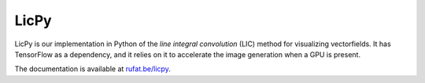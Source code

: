 LicPy
------

|LicPy Build Status| |LicPy Version Status| |LicPy Downloads|

.. |LicPy Build Status| image:: https://travis-ci.org/drufat/licpy.png
   :target: https://travis-ci.org/drufat/licpy
.. |LicPy Version Status| image:: https://img.shields.io/pypi/v/licpy.svg
   :target: https://pypi.python.org/pypi/licpy/
.. |LicPy Downloads| image:: https://img.shields.io/pypi/dm/licpy.svg
   :target: https://pypi.python.org/pypi/licpy/

LicPy is our implementation in Python of the  *line integral convolution* (LIC) method for visualizing vectorfields. It has TensorFlow as a dependency, and it relies on it to accelerate the image generation when a GPU is present.

The documentation is available at `rufat.be/licpy </licpy>`_.

